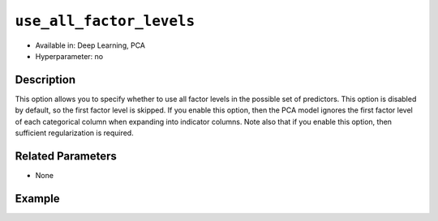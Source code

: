 ``use_all_factor_levels``
-------------------------

- Available in: Deep Learning, PCA
- Hyperparameter: no

Description
~~~~~~~~~~~

This option allows you to specify whether to use all factor levels in the possible set of predictors. This option is disabled by default, so the first factor level is skipped. If you enable this option, then the PCA model ignores the first factor level of each categorical column when expanding into indicator columns. Note also that if you enable this option, then sufficient regularization is required. 

Related Parameters
~~~~~~~~~~~~~~~~~~

- None

Example
~~~~~~~

.. example-code::
   .. code-block:: r

    # Load the Birds dataset
    birds.hex <- h2o.importFile("https://s3.amazonaws.com/h2o-public-test-data/smalldata/pca_test/birds.csv")

    # Train using all factor levels
    birds.pca <- h2o.prcomp(training_frame = birds.hex, transform = "STANDARDIZE",
                            k = 3, pca_method="Power", use_all_factor_levels=TRUE)

    # View the importance of components
    birds.pca@model$importance
    Importance of components: 
                                pc1      pc2      pc3
    Standard deviation     1.546397 1.348276 1.055239
    Proportion of Variance 0.300269 0.228258 0.139820
    Cumulative Proportion  0.300269 0.528527 0.668347

    # View the eigenvectors
    birds.pca@model$eigenvectors
    Rotation: 
                      pc1      pc2       pc3
    patch.Ref1a  0.009848 -0.005947 0.001061
    patch.Ref1b -0.001628 -0.014739 0.001007
    patch.Ref1c  0.004994 -0.009486 0.000523
    patch.Ref1d  0.000117 -0.004400 0.004917
    patch.Ref1e  0.003627 -0.001467 0.004268

    ---
                    pc1       pc2       pc3
    S          0.515048  0.226915  0.123136
    year      -0.066269 -0.069526 -0.971250
    area       0.414050  0.344332 -0.149339
    log.area.  0.497313  0.363609 -0.131261
    ENN       -0.390235  0.545631  0.007944
    log.ENN.  -0.345665  0.562834  0.002092

    # Train again without using all factor levels
    birds2.pca <- h2o.prcomp(training_frame = birds.hex, transform = "STANDARDIZE",
                             k = 3, pca_method="Power", use_all_factor_levels=FALSE)

    # View the importance of components
    birds2.pca@model$importance
    Importance of components: 
                                pc1      pc2      pc3
    Standard deviation     1.544463 1.342094 1.054848
    Proportion of Variance 0.309387 0.233622 0.144320
    Cumulative Proportion  0.309387 0.543008 0.687328

    # View the eigenvectors
    birds2.pca@model$eigenvectors
    Rotation: 
                      pc1      pc2       pc3
    patch.Ref1b -0.001469 0.014976  0.000849
    patch.Ref1c  0.005120 0.009480  0.000457
    patch.Ref1d  0.000164 0.004468  0.004877
    patch.Ref1e  0.003656 0.001399  0.004283
    patch.Ref1g  0.005728 0.002821 -0.003653

    ---
                    pc1       pc2       pc3
    S          0.510775 -0.233390  0.123700
    year      -0.064706  0.068396 -0.973014
    area       0.409889 -0.355035 -0.145441
    log.area.  0.494189 -0.379361 -0.125400
    ENN       -0.397489 -0.543776  0.012354
    log.ENN.  -0.355681 -0.554631  0.002802

   .. code-block:: python

    import(h2o)
    h2o.init()
    from h2o.transforms.decomposition import H2OPCA

    # Load the Birds dataset
    birds = h2o.import_file("https://s3.amazonaws.com/h2o-public-test-data/smalldata/pca_test/birds.csv")

    # Train using all factor levels
    birds.pca = H2OPCA(k = 3, transform = "STANDARDIZE", pca_method="Power", 
                       use_all_factor_levels=True)
    birds.pca.train(x=list(range(4)), training_frame=birds)

    # View the importance of components
    birds.pca.varimp(use_pandas=False)
    [(u'Standard deviation', 1.123848642024252, 0.9495543060913556, 0.5348966295982289), 
    (u'Proportion of Variance', 0.30806239666469637, 0.21991895069672493, 0.06978510918460921), 
    (u'Cumulative Proportion', 0.30806239666469637, 0.5279813473614213, 0.5977664565460306)]

    # View the eigenvectors
    birds.pca.rotation()
    Rotation: 
                       pc1                 pc2                pc3
    -----------------  ------------------  -----------------  ----------------
    patch.Ref1a        0.00898674959389   -0.0133755203032    -0.0386887320947
    patch.Ref1b        -0.00583910658193  0.0085085283222     -0.0403921689887
    patch.Ref1c        0.00157382150598   -0.0024334959905    -0.0395404505417
    patch.Ref1d        0.00205431395425   0.00464763109547    -0.0130225732894
    patch.Ref1e        0.00521157104674   -9.98807074937e-07  -0.0126676561766
    ---                ---                ---                 ---
    landscape.Bauxite  -0.092706414975    0.0985077063774     -0.312254873011
    landscape.Forest   0.0498033442402    -0.0606680332043    -0.928822711491
    landscape.Urban    -0.0671561311604   0.108679950954      -0.0336397179284
    S                  0.661206197437     -0.694121601584     0.0166591597288
    year               -0.727793158751    -0.684904471511     0.00409291352783

    See the whole table with table.as_data_frame()

    # Train again without using all factor levels
    birds2 = h2o.import_file("https://s3.amazonaws.com/h2o-public-test-data/smalldata/pca_test/birds.csv")
    birds2.pca = H2OPCA(k = 3, transform = "STANDARDIZE", pca_method="Power", 
                        use_all_factor_levels=False) 
    birds2.pca.train(x=list(range(4)), training_frame=birds2)

    # View the importance of components
    birds2.pca.varimp(use_pandas=False)
    [(u'Standard deviation', 1.1172889937645427, 0.9428301355878612, 0.5343711223812785), 
    (u'Proportion of Variance', 0.3239196034161728, 0.2306604322634375, 0.07409555444280075), 
    (u'Cumulative Proportion', 0.3239196034161728, 0.5545800356796103, 0.628675590122411)]

    # View the eigenvectors
    birds2.pca.rotation()
    Rotation: 
                       pc1                pc2                pc3
    -----------------  -----------------  -----------------  -----------------
    patch.Ref1b        0.00573715248567   0.00905029823292   0.0397305412063
    patch.Ref1c        -0.00155941141753  -0.00262429190783  0.0388265166788
    patch.Ref1d        -0.00220082271557  0.00460340227135   0.0127992097357
    patch.Ref1e        -0.00530828965991  -0.00035582622718  0.0124225177099
    patch.Ref1g        0.00398590526959   0.00628351783691   0.0261357246393
    ---                ---                ---                ---
    landscape.Bauxite  0.0926709193464    0.108265715468     0.368430097989
    landscape.Forest   -0.049531997119    -0.0658907199023   0.910420643338
    landscape.Urban    0.0662724833811    0.116520039037     0.0360237860344
    S                  -0.643180719366    -0.730003524026    -0.0176460246561
    year               0.753676017614     -0.65628159817     -0.00410087043089

    See the whole table with table.as_data_frame()
